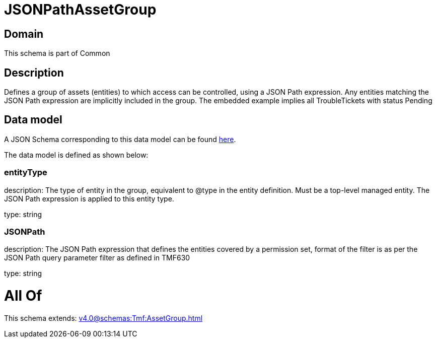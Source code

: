 = JSONPathAssetGroup

[#domain]
== Domain

This schema is part of Common

[#description]
== Description

Defines a group of assets (entities) to which access can be controlled, using a JSON Path expression. Any entities matching the JSON Path expression are implicitly included in the group. The embedded example implies all TroubleTickets with status Pending


[#data_model]
== Data model

A JSON Schema corresponding to this data model can be found https://tmforum.org[here].

The data model is defined as shown below:


=== entityType
description: The type of entity in the group, equivalent to @type in the entity definition. Must be a top-level managed entity. The JSON Path expression is applied to this entity type.

type: string


=== JSONPath
description: The JSON Path expression that defines the entities covered by a permission set, format of the filter is as per the JSON Path query parameter filter as defined in TMF630

type: string


= All Of 
This schema extends: xref:v4.0@schemas:Tmf:AssetGroup.adoc[]
